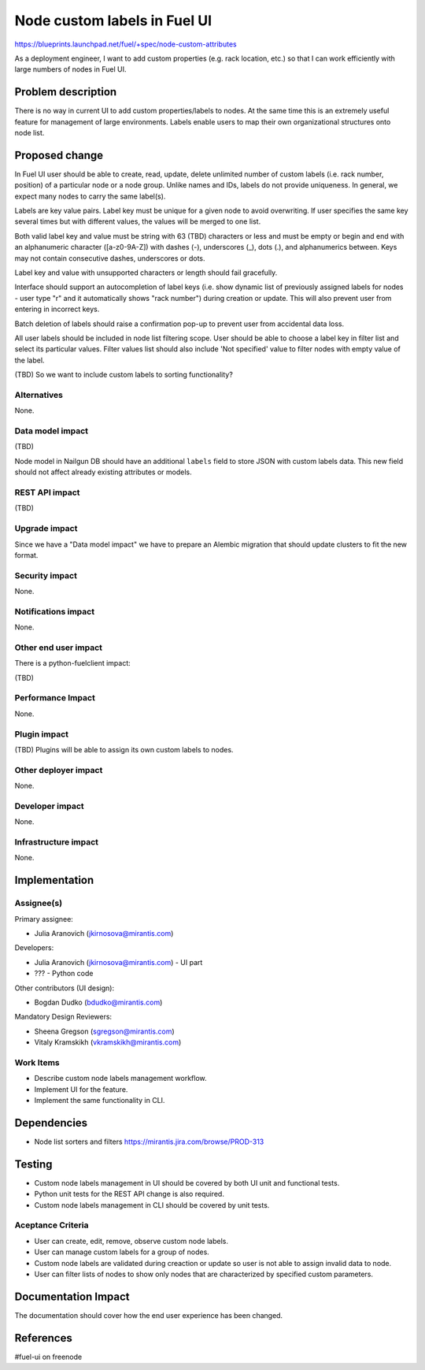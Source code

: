 ..
 This work is licensed under a Creative Commons Attribution 3.0 Unported
 License.

 http://creativecommons.org/licenses/by/3.0/legalcode

==========================================
Node custom labels in Fuel UI
==========================================

https://blueprints.launchpad.net/fuel/+spec/node-custom-attributes

As a deployment engineer, I want to add custom properties (e.g. rack
location, etc.) so that I can work efficiently with large numbers of nodes
in Fuel UI.


Problem description
===================

There is no way in current UI to add custom properties/labels to nodes.
At the same time this is an extremely useful feature for management of large
environments. Labels enable users to map their own organizational structures
onto node list.


Proposed change
===============

In Fuel UI user should be able to create, read, update, delete unlimited
number of custom labels (i.e. rack number, position) of a particular node or
a node group. Unlike names and IDs, labels do not provide uniqueness. In
general, we expect many nodes to carry the same label(s).

Labels are key value pairs. Label key must be unique for a given node
to avoid overwriting. If user specifies the same key several times but with
different values, the values will be merged to one list.

Both valid label key and value must be string with 63 (TBD) characters or less
and must be empty or begin and end with an alphanumeric character
([a-z0-9A-Z]) with dashes (-), underscores (_), dots (.), and alphanumerics
between. Keys may not contain consecutive dashes, underscores or dots.

Label key and value with unsupported characters or length should fail
gracefully.

Interface should support an autocompletion of label keys (i.e. show
dynamic list of previously assigned labels for nodes - user type "r"
and it automatically shows "rack number") during creation or update. This
will also prevent user from entering in incorrect keys.

Batch deletion of labels should raise a confirmation pop-up to prevent user
from accidental data loss.

All user labels should be included in node list filtering scope. User should
be able to choose a label key in filter list and select its particular values.
Filter values list should also include 'Not specified' value to filter nodes
with empty value of the label.

(TBD) So we want to include custom labels to sorting functionality?

Alternatives
------------

None.

Data model impact
-----------------

(TBD)

Node model in Nailgun DB should have an additional ``labels`` field to store
JSON with custom labels data.
This new field should not affect already existing attributes or models.

REST API impact
---------------

(TBD)

Upgrade impact
--------------

Since we have a "Data model impact" we have to prepare an Alembic migration
that should update clusters to fit the new format.

Security impact
---------------

None.

Notifications impact
--------------------

None.

Other end user impact
---------------------

There is a python-fuelclient impact:

(TBD)

Performance Impact
------------------

None.

Plugin impact
-------------

(TBD) Plugins will be able to assign its own custom labels to nodes.

Other deployer impact
---------------------

None.

Developer impact
----------------

None.

Infrastructure impact
---------------------

None.


Implementation
==============

Assignee(s)
-----------

Primary assignee:

* Julia Aranovich (jkirnosova@mirantis.com)

Developers:

* Julia Aranovich (jkirnosova@mirantis.com) - UI part
* ??? - Python code

Other contributors (UI design):

* Bogdan Dudko (bdudko@mirantis.com)

Mandatory Design Reviewers:

* Sheena Gregson (sgregson@mirantis.com)
* Vitaly Kramskikh (vkramskikh@mirantis.com)

Work Items
----------

* Describe custom node labels management workflow.
* Implement UI for the feature.
* Implement the same functionality in CLI. 


Dependencies
============

* Node list sorters and filters https://mirantis.jira.com/browse/PROD-313


Testing
=======

* Custom node labels management in UI should be covered by both UI unit and
  functional tests.
* Python unit tests for the REST API change is also required.
* Custom node labels management in CLI should be covered by unit tests.

Aceptance Criteria
------------------

* User can create, edit, remove, observe custom node labels.
* User can manage custom labels for a group of nodes.
* Custom node labels are validated during creaction or update so user is not
  able to assign invalid data to node.
* User can filter lists of nodes to show only nodes that are characterized
  by specified custom parameters.


Documentation Impact
====================

The documentation should cover how the end user experience has been changed.


References
==========

#fuel-ui on freenode
